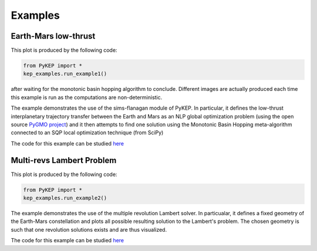 .. _imagegallery:

Examples
======================

Earth-Mars  low-thrust
----------------------

.. image:: images/gallery2.png
   :alt: "Eart-Mars low-thrust transfer"
   :align: left
   
This plot is produced by the following code:

.. code-block:: python

   from PyKEP import *
   kep_examples.run_example1()
   
after waiting for the monotonic basin hopping algorithm to conclude. Different images are actually produced each time this example is run as
the computations are non-deterministic.
   
The example demonstrates the use of the sims-flanagan module of PyKEP. In particular, it defines the low-thrust interplanetary trajectory
transfer between the Earth and Mars as an NLP global optimization problem (using the open source `PyGMO project <http://pagmo.sourceforge.net/pygmo/index.html>`_)
and it then attempts to find one solution using the Monotonic Basin Hopping meta-algorithm connected to an SQP local optimization technique (from SciPy)

The code for this example can be studied `here <http://keptoolbox.git.sourceforge.net/git/gitweb.cgi?p=keptoolbox/keptoolbox;a=blob;f=PyKEP/kep_examples/_ex1.py>`_ 



Multi-revs Lambert Problem
--------------------------

.. figure:: images/gallery2.png
   :alt: multi-rev Lambert Problem
   :align: right
   
This plot is produced by the following code:

.. code-block:: python

   from PyKEP import *
   kep_examples.run_example2()
   
The example demonstrates the use of the multiple revolution Lambert solver. In particualar, it defines a fixed geometry of the
Earth-Mars constellation and plots all possible resulting solution to the Lambert's problem. The chosen geometry is such that one revolution solutions
exists and are thus visualized. 

The code for this example can be studied `here <http://keptoolbox.git.sourceforge.net/git/gitweb.cgi?p=keptoolbox/keptoolbox;a=blob;f=PyKEP/kep_examples/_ex2.py>`_ 


